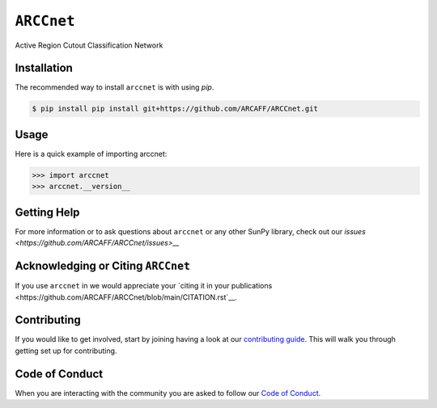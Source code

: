 ***********
``ARCCnet``
***********

Active Region Cutout Classification Network

Installation
============

The recommended way to install ``arccnet`` is with using `pip`.

.. code:: bash

    $ pip install pip install git+https://github.com/ARCAFF/ARCCnet.git

Usage
=====

Here is a quick example of importing arccnet:

.. code:: python

   >>> import arccnet
   >>> arccnet.__version__

Getting Help
============

For more information or to ask questions about ``arccnet`` or any other SunPy library, check out our `issues <https://github.com/ARCAFF/ARCCnet/issues>__`


Acknowledging or Citing ``ARCCnet``
=================================

If you use ``arccnet`` in we would appreciate your `citing it in your publications <https://github.com/ARCAFF/ARCCnet/blob/main/CITATION.rst`__.

Contributing
============

If you would like to get involved, start by joining having a look at our  `contributing guide <https://github.com/ARCAFF/ARCCnet/blob/main/CONTRIBUTING.rst>`__.
This will walk you through getting set up for contributing.

Code of Conduct
===============

When you are interacting with the community you are asked to follow our `Code of Conduct <https://github.com/ARCAFF/ARCCnet/blob/main/CODE_OF_CONDUCT.rst>`__.
